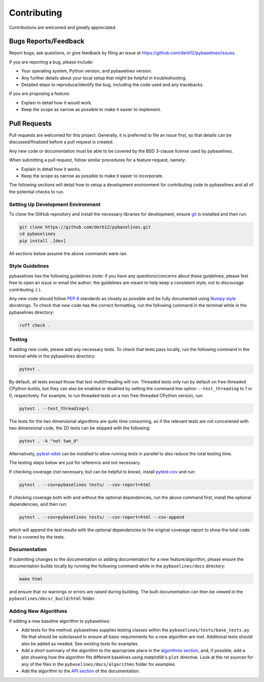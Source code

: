 ============
Contributing
============

Contributions are welcomed and greatly appreciated.

Bugs Reports/Feedback
~~~~~~~~~~~~~~~~~~~~~

Report bugs, ask questions, or give feedback by filing an issue
at https://github.com/derb12/pybaselines/issues.

If you are reporting a bug, please include:

* Your operating system, Python version, and pybaselines version.
* Any further details about your local setup that might be helpful in troubleshooting.
* Detailed steps to reproduce/identify the bug, including the code used and any tracebacks.

If you are proposing a feature:

* Explain in detail how it would work.
* Keep the scope as narrow as possible to make it easier to implement.

Pull Requests
~~~~~~~~~~~~~

Pull requests are welcomed for this project. Generally, it is preferred to file an issue first,
so that details can be discussed/finalized before a pull request is created.

Any new code or documentation must be able to be covered by the BSD 3-clause license
used by pybaselines.

When submitting a pull request, follow similar procedures for a feature request, namely:

* Explain in detail how it works.
* Keep the scope as narrow as possible to make it easier to incorporate.

The following sections will detail how to setup a development environment for contributing
code to pybaselines and all of the potential checks to run.


Setting Up Development Environment
^^^^^^^^^^^^^^^^^^^^^^^^^^^^^^^^^^

To clone the GitHub repository and install the necessary libraries for development,
ensure `git <https://git-scm.com>`_ is installed and then run:

.. code-block:: console

    git clone https://github.com/derb12/pybaselines.git
    cd pybaselines
    pip install .[dev]

All sections below assume the above commands were ran.

Style Guidelines
^^^^^^^^^^^^^^^^

pybaselines has the following guidelines (note: if you have any questions/concerns about
these guidelines, please feel free to open an issue or email the author; the guidelines
are meant to help keep a consistent style, not to discourage contributing :) ).

Any new code should follow `PEP 8 <https://www.python.org/dev/peps/pep-0008>`_ standards
as closely as possible and be fully documented using
`Numpy style <https://numpydoc.readthedocs.io/en/latest/format.html#docstring-standard>`_
docstrings. To check that new code has the correct formatting, run the following command in the
terminal while in the pybaselines directory:

.. code-block:: console

    ruff check .


Testing
^^^^^^^

If adding new code, please add any necessary tests. To check that tests pass
locally, run the following command in the terminal while in the pybaselines directory:

.. code-block:: console

    pytest .


By default, all tests except those that test multithreading will run. Threaded tests only run
by default on free-threaded CPython builds, but they can also be enabled or disabled by
setting the command line option ``--test_threading`` to 1 or 0, respectively. For example,
to run threaded tests on a non free-threaded CPython version, run:

.. code-block:: console

    pytest . --test_threading=1


The tests for the two dimensional algorithms are quite time consuming, so if the relevant
tests are not concerened with two dimensional code, the 2D tests can be skipped with the following:

.. code-block:: console

    pytest . -k "not two_d"


Alternatively, `pytest-xdist <https://pypi.org/project/pytest-xdist/>`_ can be installed to allow
running tests in parallel to also reduce the total testing time.

The testing steps below are just for reference and not necessary.

If checking coverage (not necessary, but can be helpful to know), install
`pytest-cov <https://pypi.org/project/pytest-cov>`_ and run:

.. code-block:: console

    pytest . --cov=pybaselines tests/ --cov-report=html

If checking coverage both with and without the optional dependencies, run the
above command first, install the optional dependencies, and then run:

.. code-block:: console

    pytest . --cov=pybaselines tests/ --cov-report=html --cov-append

which will append the test results with the optional dependencies to the original
coverage report to show the total code that is covered by the tests.

Documentation
^^^^^^^^^^^^^

If submitting changes to the documentation or adding documentation for a new feature/algorithm,
please ensure the documentation builds locally by running the following command while in the
``pybaselines/docs`` directory:

.. code-block:: console

    make html

and ensure that no warnings or errors are raised during building. The built documentation can
then be viewed in the ``pybaselines/docs/_build/html`` folder.


Adding New Algorithms
^^^^^^^^^^^^^^^^^^^^^

If adding a new baseline algorithm to pybaselines:

*   Add tests for the method. pybaselines supplies testing classes within the
    ``pybaselines/tests/base_tests.py`` file that should be subclassed to ensure all basic
    requirements for a new algorithm are met. Additional tests should also be added as needed.
    See existing tests for examples.
*   Add a short summary of the algorithm to the appropriate place in the
    `algorithms section <https://pybaselines.readthedocs.io/en/latest/algorithms/index.html>`_,
    and, if possible, add a plot showing how the algorithm fits different baselines using
    matplotlib's ``plot`` directive. Look at the rst sources for any of the files in the
    ``pybaselines/docs/algorithms`` folder for examples.
*   Add the algorithm to the `API section <https://pybaselines.readthedocs.io/en/latest/api/index.html>`_
    of the documentation.
